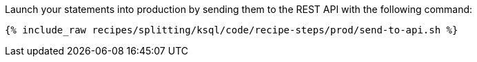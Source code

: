 Launch your statements into production by sending them to the REST API with the following command:

+++++
<pre class="snippet"><code class="shell">{% include_raw recipes/splitting/ksql/code/recipe-steps/prod/send-to-api.sh %}</code></pre>
+++++